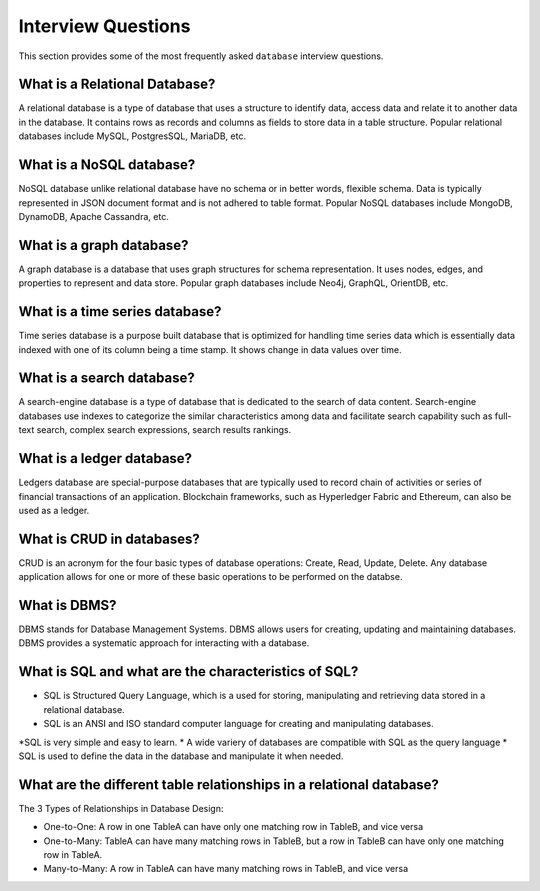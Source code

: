 ===================
Interview Questions
===================

This section provides some of the most frequently asked ``database`` interview questions.

What is a Relational Database?
------------------------------

A relational database is a type of database that uses a structure to identify data, access data and relate it to another data in the database. It contains rows as records and columns as fields to store data in a table structure. Popular relational databases include MySQL, PostgresSQL, MariaDB, etc.


What is a NoSQL database?
-------------------------

NoSQL database unlike relational database have no schema or in better words, flexible schema. Data is typically represented in JSON document format and is not adhered to table format. Popular NoSQL databases include MongoDB, DynamoDB, Apache Cassandra, etc.


What is a graph database?
-------------------------

A graph database is a database that uses graph structures for schema representation. It uses nodes, edges, and properties to represent and data store. Popular graph databases include Neo4j, GraphQL, OrientDB, etc.


What is a time series database?
-------------------------------

Time series database is a purpose built database that is optimized for handling time series data which is essentially data indexed with one of its column being a time stamp. It shows change in data values over time.


What is a search database?
--------------------------

A search-engine database is a type of database that is dedicated to the search of data content. Search-engine databases use indexes to categorize the similar characteristics among data and facilitate search capability such as full-text search, complex search expressions, search results rankings.


What is a ledger database?
--------------------------

Ledgers database are special-purpose databases that are typically used to record chain of activities or series of  financial transactions of an application. Blockchain frameworks, such as Hyperledger Fabric and Ethereum, can also be used as a ledger. 


What is CRUD in databases?
--------------------------

CRUD is an acronym for the four basic types of database operations: Create, Read, Update, Delete. Any database application allows for one or more of these basic operations to be performed on the databse.


What is DBMS?
-------------

DBMS stands for Database Management Systems. DBMS allows users for creating, updating and maintaining databases. DBMS provides a systematic approach for interacting with a database.


What is SQL and what are the characteristics of SQL?
----------------------------------------------------

* SQL is Structured Query Language, which is a used for storing, manipulating and retrieving data stored in a relational database.
* SQL is an ANSI and ISO standard computer language for creating and manipulating databases.
*SQL is very simple and easy to learn.
* A wide variery of databases are compatible with SQL as the query language
* SQL is used to define the data in the database and manipulate it when needed.


What are the different table relationships in a relational database?
--------------------------------------------------------------------

The 3 Types of Relationships in Database Design:

* One-to-One: A row in one TableA can have only one matching row in TableB, and vice versa

* One-to-Many: TableA can have many matching rows in TableB, but a row in TableB can have only one matching row in TableA.

* Many-to-Many: A row in TableA can have many matching rows in TableB, and vice versa




